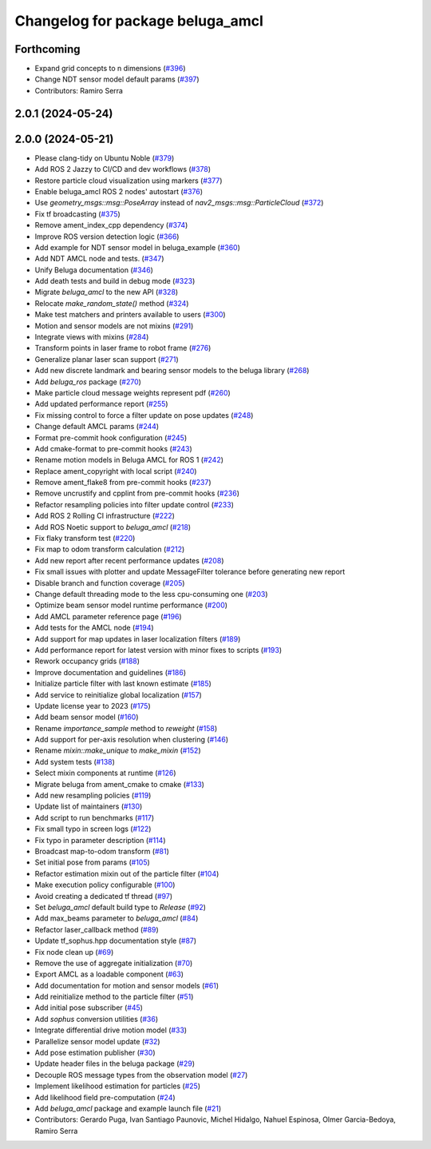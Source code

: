 ^^^^^^^^^^^^^^^^^^^^^^^^^^^^^^^^^
Changelog for package beluga_amcl
^^^^^^^^^^^^^^^^^^^^^^^^^^^^^^^^^

Forthcoming
-----------
* Expand grid concepts to n dimensions (`#396 <https://github.com/Ekumen-OS/beluga/issues/396>`_)
* Change NDT sensor model default params (`#397 <https://github.com/Ekumen-OS/beluga/issues/397>`_)

* Contributors: Ramiro Serra

2.0.1 (2024-05-24)
------------------

2.0.0 (2024-05-21)
------------------
* Please clang-tidy on Ubuntu Noble (`#379 <https://github.com/Ekumen-OS/beluga/issues/379>`_)
* Add ROS 2 Jazzy to CI/CD and dev workflows (`#378 <https://github.com/Ekumen-OS/beluga/issues/378>`_)
* Restore particle cloud visualization using markers (`#377 <https://github.com/Ekumen-OS/beluga/issues/377>`_)
* Enable beluga_amcl ROS 2 nodes' autostart (`#376 <https://github.com/Ekumen-OS/beluga/issues/376>`_)
* Use `geometry_msgs::msg::PoseArray` instead of `nav2_msgs::msg::ParticleCloud` (`#372 <https://github.com/Ekumen-OS/beluga/issues/372>`_)
* Fix tf broadcasting (`#375 <https://github.com/Ekumen-OS/beluga/issues/375>`_)
* Remove ament_index_cpp dependency (`#374 <https://github.com/Ekumen-OS/beluga/issues/374>`_)
* Improve ROS version detection logic (`#366 <https://github.com/Ekumen-OS/beluga/issues/366>`_)
* Add example for NDT sensor model in beluga_example (`#360 <https://github.com/Ekumen-OS/beluga/issues/360>`_)
* Add NDT AMCL node and tests. (`#347 <https://github.com/Ekumen-OS/beluga/issues/347>`_)
* Unify Beluga documentation (`#346 <https://github.com/Ekumen-OS/beluga/issues/346>`_)
* Add death tests and build in debug mode (`#323 <https://github.com/Ekumen-OS/beluga/issues/323>`_)
* Migrate `beluga_amcl` to the new API (`#328 <https://github.com/Ekumen-OS/beluga/issues/328>`_)
* Relocate `make_random_state()` method (`#324 <https://github.com/Ekumen-OS/beluga/issues/324>`_)
* Make test matchers and printers available to users (`#300 <https://github.com/Ekumen-OS/beluga/issues/300>`_)
* Motion and sensor models are not mixins (`#291 <https://github.com/Ekumen-OS/beluga/issues/291>`_)
* Integrate views with mixins (`#284 <https://github.com/Ekumen-OS/beluga/issues/284>`_)
* Transform points in laser frame to robot frame (`#276 <https://github.com/Ekumen-OS/beluga/issues/276>`_)
* Generalize planar laser scan support (`#271 <https://github.com/Ekumen-OS/beluga/issues/271>`_)
* Add new discrete landmark and bearing sensor models to the beluga library (`#268 <https://github.com/Ekumen-OS/beluga/issues/268>`_)
* Add `beluga_ros` package (`#270 <https://github.com/Ekumen-OS/beluga/issues/270>`_)
* Make particle cloud message weights represent pdf (`#260 <https://github.com/Ekumen-OS/beluga/issues/260>`_)
* Add updated performance report (`#255 <https://github.com/Ekumen-OS/beluga/issues/255>`_)
* Fix missing control to force a filter update on pose updates (`#248 <https://github.com/Ekumen-OS/beluga/issues/248>`_)
* Change default AMCL params (`#244 <https://github.com/Ekumen-OS/beluga/issues/244>`_)
* Format pre-commit hook configuration (`#245 <https://github.com/Ekumen-OS/beluga/issues/245>`_)
* Add cmake-format to pre-commit hooks (`#243 <https://github.com/Ekumen-OS/beluga/issues/243>`_)
* Rename motion models in Beluga AMCL for ROS 1 (`#242 <https://github.com/Ekumen-OS/beluga/issues/242>`_)
* Replace ament_copyright with local script (`#240 <https://github.com/Ekumen-OS/beluga/issues/240>`_)
* Remove ament_flake8 from pre-commit hooks (`#237 <https://github.com/Ekumen-OS/beluga/issues/237>`_)
* Remove uncrustify and cpplint from pre-commit hooks (`#236 <https://github.com/Ekumen-OS/beluga/issues/236>`_)
* Refactor resampling policies into filter update control (`#233 <https://github.com/Ekumen-OS/beluga/issues/233>`_)
* Add ROS 2 Rolling CI infrastructure (`#222 <https://github.com/Ekumen-OS/beluga/issues/222>`_)
* Add ROS Noetic support to `beluga_amcl` (`#218 <https://github.com/Ekumen-OS/beluga/issues/218>`_)
* Fix flaky transform test (`#220 <https://github.com/Ekumen-OS/beluga/issues/220>`_)
* Fix map to odom transform calculation (`#212 <https://github.com/Ekumen-OS/beluga/issues/212>`_)
* Add new report after recent performance updates (`#208 <https://github.com/Ekumen-OS/beluga/issues/208>`_)
* Fix small issues with plotter and update MessageFilter tolerance before generating new report
* Disable branch and function coverage (`#205 <https://github.com/Ekumen-OS/beluga/issues/205>`_)
* Change default threading mode to the less cpu-consuming one (`#203 <https://github.com/Ekumen-OS/beluga/issues/203>`_)
* Optimize beam sensor model runtime performance (`#200 <https://github.com/Ekumen-OS/beluga/issues/200>`_)
* Add AMCL parameter reference page (`#196 <https://github.com/Ekumen-OS/beluga/issues/196>`_)
* Add tests for the AMCL node (`#194 <https://github.com/Ekumen-OS/beluga/issues/194>`_)
* Add support for map updates in laser localization filters (`#189 <https://github.com/Ekumen-OS/beluga/issues/189>`_)
* Add performance report for latest version with minor fixes to scripts (`#193 <https://github.com/Ekumen-OS/beluga/issues/193>`_)
* Rework occupancy grids (`#188 <https://github.com/Ekumen-OS/beluga/issues/188>`_)
* Improve documentation and guidelines (`#186 <https://github.com/Ekumen-OS/beluga/issues/186>`_)
* Initialize particle filter with last known estimate (`#185 <https://github.com/Ekumen-OS/beluga/issues/185>`_)
* Add service to reinitialize global localization (`#157 <https://github.com/Ekumen-OS/beluga/issues/157>`_)
* Update license year to 2023 (`#175 <https://github.com/Ekumen-OS/beluga/issues/175>`_)
* Add beam sensor model (`#160 <https://github.com/Ekumen-OS/beluga/issues/160>`_)
* Rename `importance_sample` method to `reweight` (`#158 <https://github.com/Ekumen-OS/beluga/issues/158>`_)
* Add support for per-axis resolution when clustering (`#146 <https://github.com/Ekumen-OS/beluga/issues/146>`_)
* Rename `mixin::make_unique` to `make_mixin` (`#152 <https://github.com/Ekumen-OS/beluga/issues/152>`_)
* Add system tests (`#138 <https://github.com/Ekumen-OS/beluga/issues/138>`_)
* Select mixin components at runtime (`#126 <https://github.com/Ekumen-OS/beluga/issues/126>`_)
* Migrate beluga from ament_cmake to cmake (`#133 <https://github.com/Ekumen-OS/beluga/issues/133>`_)
* Add new resampling policies (`#119 <https://github.com/Ekumen-OS/beluga/issues/119>`_)
* Update list of maintainers (`#130 <https://github.com/Ekumen-OS/beluga/issues/130>`_)
* Add script to run benchmarks (`#117 <https://github.com/Ekumen-OS/beluga/issues/117>`_)
* Fix small typo in screen logs (`#122 <https://github.com/Ekumen-OS/beluga/issues/122>`_)
* Fix typo in parameter description (`#114 <https://github.com/Ekumen-OS/beluga/issues/114>`_)
* Broadcast map-to-odom transform (`#81 <https://github.com/Ekumen-OS/beluga/issues/81>`_)
* Set initial pose from params (`#105 <https://github.com/Ekumen-OS/beluga/issues/105>`_)
* Refactor estimation mixin out of the particle filter (`#104 <https://github.com/Ekumen-OS/beluga/issues/104>`_)
* Make execution policy configurable (`#100 <https://github.com/Ekumen-OS/beluga/issues/100>`_)
* Avoid creating a dedicated tf thread (`#97 <https://github.com/Ekumen-OS/beluga/issues/97>`_)
* Set `beluga_amcl` default build type to `Release` (`#92 <https://github.com/Ekumen-OS/beluga/issues/92>`_)
* Add max_beams parameter to `beluga_amcl` (`#84 <https://github.com/Ekumen-OS/beluga/issues/84>`_)
* Refactor laser_callback method (`#89 <https://github.com/Ekumen-OS/beluga/issues/89>`_)
* Update tf_sophus.hpp documentation style (`#87 <https://github.com/Ekumen-OS/beluga/issues/87>`_)
* Fix node clean up (`#69 <https://github.com/Ekumen-OS/beluga/issues/69>`_)
* Remove the use of aggregate initialization (`#70 <https://github.com/Ekumen-OS/beluga/issues/70>`_)
* Export AMCL as a loadable component (`#63 <https://github.com/Ekumen-OS/beluga/issues/63>`_)
* Add documentation for motion and sensor models (`#61 <https://github.com/Ekumen-OS/beluga/issues/61>`_)
* Add reinitialize method to the particle filter (`#51 <https://github.com/Ekumen-OS/beluga/issues/51>`_)
* Add initial pose subscriber (`#45 <https://github.com/Ekumen-OS/beluga/issues/45>`_)
* Add `sophus` conversion utilities (`#36 <https://github.com/Ekumen-OS/beluga/issues/36>`_)
* Integrate differential drive motion model (`#33 <https://github.com/Ekumen-OS/beluga/issues/33>`_)
* Parallelize sensor model update (`#32 <https://github.com/Ekumen-OS/beluga/issues/32>`_)
* Add pose estimation publisher (`#30 <https://github.com/Ekumen-OS/beluga/issues/30>`_)
* Update header files in the beluga package (`#29 <https://github.com/Ekumen-OS/beluga/issues/29>`_)
* Decouple ROS message types from the observation model (`#27 <https://github.com/Ekumen-OS/beluga/issues/27>`_)
* Implement likelihood estimation for particles (`#25 <https://github.com/Ekumen-OS/beluga/issues/25>`_)
* Add likelihood field pre-computation (`#24 <https://github.com/Ekumen-OS/beluga/issues/24>`_)
* Add `beluga_amcl` package and example launch file (`#21 <https://github.com/Ekumen-OS/beluga/issues/21>`_)

* Contributors: Gerardo Puga, Ivan Santiago Paunovic, Michel Hidalgo, Nahuel Espinosa, Olmer Garcia-Bedoya, Ramiro Serra
